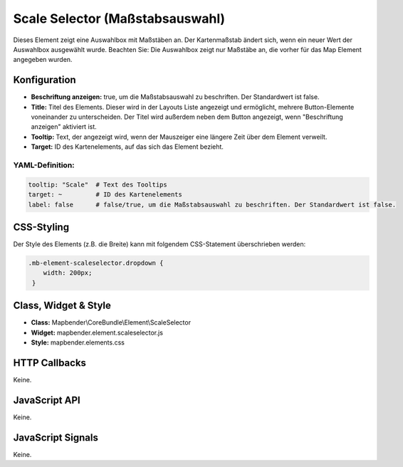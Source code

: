 .. _scale_selector:

Scale Selector (Maßstabsauswahl)
************************************************

Dieses Element zeigt eine Auswahlbox mit Maßstäben an. Der Kartenmaßstab ändert sich, wenn ein neuer Wert der Auswahlbox ausgewählt wurde.
Beachten Sie: Die Auswahlbox zeigt nur Maßstäbe an, die vorher für das Map Element angegeben wurden.


.. image:: ../../../figures/de/scale_selector.png
     :scale: 100

Konfiguration
=============

.. image:: ../../../figures/de/scale_selector_configuration.png
     :scale: 80

* **Beschriftung anzeigen:** true, um die Maßstabsauswahl zu beschriften. Der Standardwert ist false.
* **Title:** Titel des Elements. Dieser wird in der Layouts Liste angezeigt und ermöglicht, mehrere Button-Elemente voneinander zu unterscheiden. Der Titel wird außerdem neben dem Button angezeigt, wenn "Beschriftung anzeigen" aktiviert ist.
* **Tooltip:** Text, der angezeigt wird, wenn der Mauszeiger eine längere Zeit über dem Element verweilt.
* **Target:** ID des Kartenelements, auf das sich das Element bezieht.

YAML-Definition:
----------------

.. code-block:: yaml

   tooltip: "Scale"  # Text des Tooltips
   target: ~         # ID des Kartenelements
   label: false      # false/true, um die Maßstabsauswahl zu beschriften. Der Standardwert ist false.


CSS-Styling
===========

Der Style des Elements (z.B. die Breite) kann mit folgendem CSS-Statement überschrieben werden:

.. code-block:: css

                .mb-element-scaleselector.dropdown { 
                    width: 200px; 
                 }





Class, Widget & Style
=====================

* **Class:** Mapbender\\CoreBundle\\Element\\ScaleSelector
* **Widget:** mapbender.element.scaleselector.js
* **Style:** mapbender.elements.css

HTTP Callbacks
==============

Keine.

JavaScript API
==============

Keine.

JavaScript Signals
==================

Keine.

